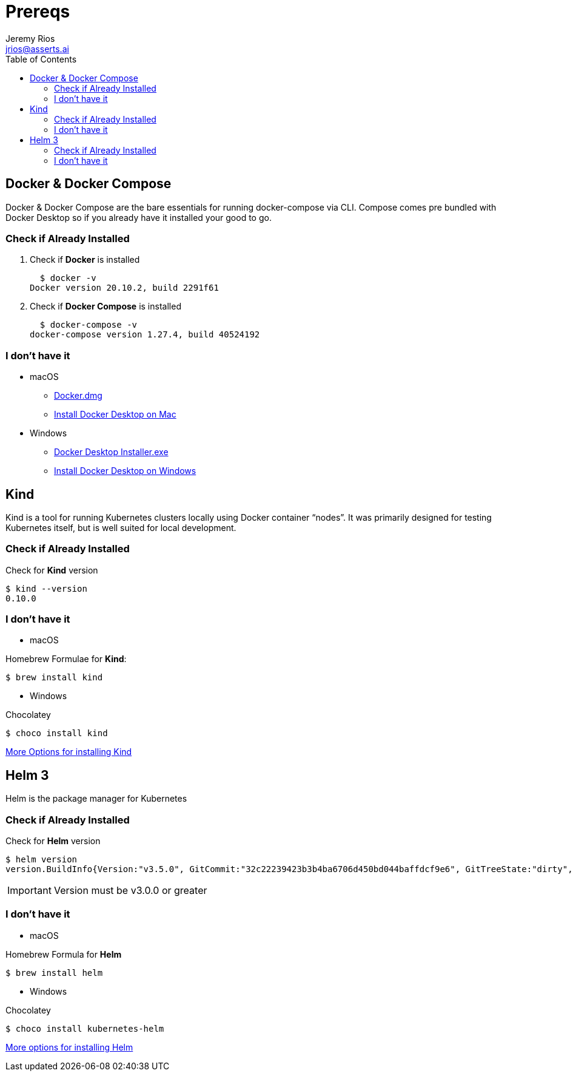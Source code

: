 = Prereqs
Jeremy Rios <jrios@asserts.ai>
:toc:
:toc-placement!:
:icons: font
:imagesdir: ./images

ifdef::env-github[]
// env-browser[:relfilesuffix: .adoc]
:tip-caption: :bulb:
:note-caption: :information_source:
:important-caption: :heavy_exclamation_mark:
:caution-caption: :fire:
:warning-caption: :warning:
endif::[]

:url-dd-mac-dmg: https://desktop.docker.com/mac/stable/Docker.dmg
:url-dd-mac-install: https://docs.docker.com/docker-for-mac/install/
:url-dd-win-exe: https://desktop.docker.com/win/stable/Docker%20Desktop%20Installer.exe
:url-dd-win-install: https://docs.docker.com/docker-for-windows/install/
:url-kind-install: https://kind.sigs.k8s.io/docs/user/quick-start/#installation
:url-helm-install: https://helm.sh/docs/intro/install/

toc::[]

// Docker

== Docker & Docker Compose
Docker & Docker Compose are the bare essentials for running docker-compose via CLI. Compose comes pre bundled with Docker Desktop so if you already have it installed your good to go.

=== Check if Already Installed

. Check if *Docker* is installed

  $ docker -v
Docker version 20.10.2, build 2291f61

. Check if *Docker Compose* is installed

  $ docker-compose -v
docker-compose version 1.27.4, build 40524192

=== I don't have it

* macOS
** {url-dd-mac-dmg}[Docker.dmg]
** {url-dd-mac-install}[Install Docker Desktop on Mac]

* Windows
** {url-dd-win-exe}[Docker Desktop Installer.exe]
** {url-dd-win-install}[Install Docker Desktop on Windows]

// Kind

== Kind

Kind is a tool for running Kubernetes clusters locally using Docker container “nodes”.
It was primarily designed for testing Kubernetes itself, but is well suited for local development.

=== Check if Already Installed

.Check for *Kind* version

  $ kind --version
  0.10.0

=== I don't have it

* macOS

.Homebrew Formulae for *Kind*:

  $ brew install kind

* Windows

.Chocolatey

    $ choco install kind

{url-kind-install}[More Options for installing Kind]

// Helm

== Helm 3

Helm is the package manager for Kubernetes

=== Check if Already Installed
.Check for *Helm* version

  $ helm version
  version.BuildInfo{Version:"v3.5.0", GitCommit:"32c22239423b3b4ba6706d450bd044baffdcf9e6", GitTreeState:"dirty", GoVersion:"go1.15.6"}

IMPORTANT: Version must be v3.0.0 or greater

=== I don't have it

* macOS

.Homebrew Formula for *Helm*

  $ brew install helm

* Windows

.Chocolatey

  $ choco install kubernetes-helm

{url-helm-install}[More options for installing Helm]